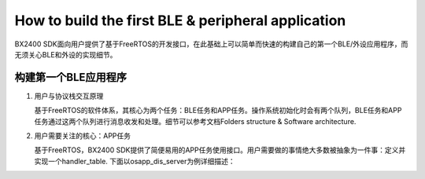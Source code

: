 How to build the first BLE & peripheral application
^^^^^^^^^^^^^^^^^^^^^^^^^^^^^^^^^^^^^^^^^^^^^^^^^^^

BX2400 SDK面向用户提供了基于FreeRTOS的开发接口，在此基础上可以简单而快速的构建自己的第一个BLE/外设应用程序，而无须关心BLE和外设的实现细节。

构建第一个BLE应用程序
---------------------

1. 用户与协议栈交互原理

   基于FreeRTOS的软件体系，其核心为两个任务：BLE任务和APP任务。操作系统初始化时会有两个队列，BLE任务和APP任务通过这两个队列进行消息收发和处理。细节可以参考文档Folders structure & Software architecture.

#. 用户需要关注的核心：APP任务

   基于FreeRTOS，BX2400 SDK提供了简便易用的APP任务使用接口。用户需要做的事情绝大多数被抽象为一件事：定义并实现一个handler_table. 下面以osapp_dis_server为例详细描述：

.. image:: how_to_build_the_first_app_img1.png

